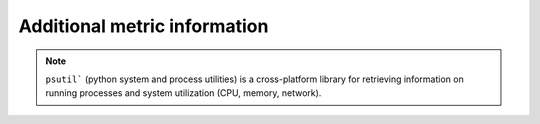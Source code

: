 Additional metric information
-------------------------------

.. csv-table:: Telemetry metrics
   :file: ../../Tables/Metrics.csv
   :header-rows: 1
   :keepspace:

.. note:: ``psutil``` (python system and process utilities) is a cross-platform library for retrieving information on running processes and system utilization (CPU, memory, network).